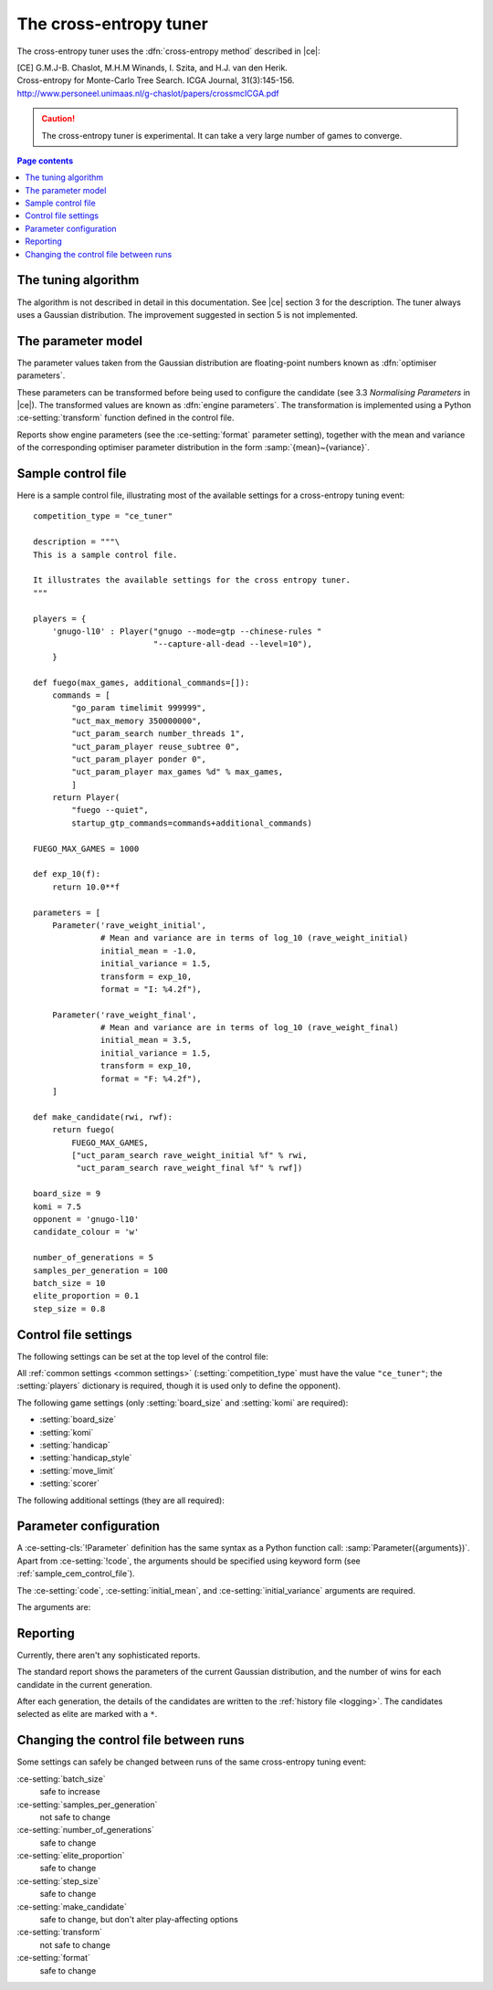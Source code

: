 .. |ce| replace:: :ref:`[CE] <ce_paper>`

The cross-entropy tuner
-----------------------

The cross-entropy tuner uses the :dfn:`cross-entropy method` described in
|ce|:

.. _ce_paper:

| [CE] G.M.J-B. Chaslot, M.H.M Winands, I. Szita, and H.J. van den Herik.
| Cross-entropy for Monte-Carlo Tree Search. ICGA Journal, 31(3):145-156.
| http://www.personeel.unimaas.nl/g-chaslot/papers/crossmcICGA.pdf

.. caution:: The cross-entropy tuner is experimental. It can take a very large
   number of games to converge.


.. contents:: Page contents
   :local:
   :backlinks: none


The tuning algorithm
^^^^^^^^^^^^^^^^^^^^

The algorithm is not described in detail in this documentation. See |ce|
section 3 for the description. The tuner always uses a Gaussian distribution.
The improvement suggested in section 5 is not implemented.


.. _ce parameter model:

The parameter model
^^^^^^^^^^^^^^^^^^^

The parameter values taken from the Gaussian distribution are floating-point
numbers known as :dfn:`optimiser parameters`.

These parameters can be transformed before being used to configure the
candidate (see 3.3 *Normalising Parameters* in |ce|). The transformed values
are known as :dfn:`engine parameters`. The transformation is implemented using
a Python :ce-setting:`transform` function defined in the control file.

Reports show engine parameters (see the :ce-setting:`format` parameter
setting), together with the mean and variance of the corresponding optimiser
parameter distribution in the form :samp:`{mean}~{variance}`.


.. _the cem tuning algorithm:

.. _sample_cem_control_file:

Sample control file
^^^^^^^^^^^^^^^^^^^

Here is a sample control file, illustrating most of the available settings for
a cross-entropy tuning event::

  competition_type = "ce_tuner"

  description = """\
  This is a sample control file.

  It illustrates the available settings for the cross entropy tuner.
  """

  players = {
      'gnugo-l10' : Player("gnugo --mode=gtp --chinese-rules "
                           "--capture-all-dead --level=10"),
      }

  def fuego(max_games, additional_commands=[]):
      commands = [
          "go_param timelimit 999999",
          "uct_max_memory 350000000",
          "uct_param_search number_threads 1",
          "uct_param_player reuse_subtree 0",
          "uct_param_player ponder 0",
          "uct_param_player max_games %d" % max_games,
          ]
      return Player(
          "fuego --quiet",
          startup_gtp_commands=commands+additional_commands)

  FUEGO_MAX_GAMES = 1000

  def exp_10(f):
      return 10.0**f

  parameters = [
      Parameter('rave_weight_initial',
                # Mean and variance are in terms of log_10 (rave_weight_initial)
                initial_mean = -1.0,
                initial_variance = 1.5,
                transform = exp_10,
                format = "I: %4.2f"),

      Parameter('rave_weight_final',
                # Mean and variance are in terms of log_10 (rave_weight_final)
                initial_mean = 3.5,
                initial_variance = 1.5,
                transform = exp_10,
                format = "F: %4.2f"),
      ]

  def make_candidate(rwi, rwf):
      return fuego(
          FUEGO_MAX_GAMES,
          ["uct_param_search rave_weight_initial %f" % rwi,
           "uct_param_search rave_weight_final %f" % rwf])

  board_size = 9
  komi = 7.5
  opponent = 'gnugo-l10'
  candidate_colour = 'w'

  number_of_generations = 5
  samples_per_generation = 100
  batch_size = 10
  elite_proportion = 0.1
  step_size = 0.8



.. _cem_control_file_settings:

Control file settings
^^^^^^^^^^^^^^^^^^^^^

The following settings can be set at the top level of the control file:

All :ref:`common settings <common settings>` (:setting:`competition_type` must
have the value ``"ce_tuner"``; the :setting:`players` dictionary is required,
though it is used only to define the opponent).

The following game settings (only :setting:`board_size` and :setting:`komi`
are required):

- :setting:`board_size`
- :setting:`komi`
- :setting:`handicap`
- :setting:`handicap_style`
- :setting:`move_limit`
- :setting:`scorer`


The following additional settings (they are all required):

.. ce-setting:: candidate_colour

  String: ``"b"`` or ``"w"``

  The colour for the candidates to take in every game.


.. ce-setting:: opponent

  Identifier

  The :ref:`player code <player codes>` of the player to use as the
  candidates' opponent.


.. ce-setting:: parameters

  List of :ce-setting-cls:`Parameter` definitions (see :ref:`ce parameter
  configuration`).

  Describes the parameters that the tuner will work with. See :ref:`ce
  parameter model` for more details.

  The order of the :ce-setting-cls:`Parameter` definitions is used for the
  arguments to :ce-setting:`make_candidate`, and whenever parameters are
  described in reports or game records.


.. ce-setting:: make_candidate

  Python function

  Function to create a :setting-cls:`Player` from its engine parameters.

  This function is passed one argument for each candidate parameter, and must
  return a :setting-cls:`Player` definition. Each argument is the output of
  the corresponding Parameter's :ce-setting:`transform`.

  The function will typically use its arguments to construct command line
  options or |gtp| commands for the player. For example::

    def make_candidate(param1, param2):
        return Player(["goplayer", "--param1", str(param1),
                       "--param2", str(param2)])

    def make_candidate(param1, param2):
        return Player("goplayer", startup_gtp_commands=[
                       ["param1", str(param1)],
                       ["param2", str(param2)],
                      ])


.. ce-setting:: number_of_generations

  Positive integer

  The number of times to repeat the tuning algorithm (*number of iterations*
  or *T* in the terminology of |ce|).


.. ce-setting:: samples_per_generation

  Positive integer

  The number of candidates to make in each generation (*population_size* or
  *N* in the terminology of |ce|).


.. ce-setting:: batch_size

  Positive integer

  The number of games played by each candidate.


.. ce-setting:: elite_proportion

  Float between 0.0 and 1.0

  The proportion of candidates to select from each generation as 'elite' (the
  *selection ratio* or *ρ* in the terminology of |ce|). A value between 0.01
  and 0.1 is recommended.



.. ce-setting:: step_size

  Float between 0.0 and 1.0

  The rate at which to update the distribution parameters between generations
  (*α* in the terminology of |ce|).

  .. caution:: I can't find anywhere in the paper the value they used for
     this, so I don't know what to recommend.


.. _ce parameter configuration:

Parameter configuration
^^^^^^^^^^^^^^^^^^^^^^^

.. ce-setting-cls:: Parameter

A :ce-setting-cls:`!Parameter` definition has the same syntax as a Python
function call: :samp:`Parameter({arguments})`. Apart from :ce-setting:`!code`,
the arguments should be specified using keyword form (see
:ref:`sample_cem_control_file`).

The :ce-setting:`code`, :ce-setting:`initial_mean`, and
:ce-setting:`initial_variance` arguments are required.

The arguments are:


.. ce-setting:: code

  Identifier

  A short string used to identify the parameter. This is used in error
  messages, and in the default for :ce-setting:`format`.


.. ce-setting:: initial_mean

  Float

  The mean value for the parameter in the first generation's distribution.


.. ce-setting:: initial_variance

  Float >= 0

  The variance for the parameter in the first generation's distribution.


.. ce-setting:: transform

  Python function (default identity)

  Function mapping an optimiser parameter to an engine parameter; see :ref:`ce
  parameter model`.

  Examples::

    def exp_10(f):
        return 10.0**f

    Parameter('p1', initial_mean = …, initial_variance = …,
              transform = exp_10)

  If the :ce-setting:`!transform` is not specified, the optimiser parameter is
  used directly as the engine parameter.


.. ce-setting:: format

  String (default :samp:`"{parameter_code}: %s"`)

  Format string used to display the parameter value. This should include a
  short abbreviation to indicate which parameter is being displayed, and also
  contain ``%s``, which will be replaced with the engine parameter value.

  You can use any Python conversion specifier instead of ``%s``. For example,
  ``%.2f`` will format a floating point number to two decimal places. ``%s``
  should be safe to use for all types of value. See `string formatting
  operations`__ for details.

  .. __: http://docs.python.org/release/2.7/library/stdtypes.html#string-formatting-operations

  Format strings should be kept short, as screen space is limited.

  Examples::

    Parameter('parameter_1',
              initial_mean = 0.0, initial_variance = 1.0,
              format = "p1: %.2f")

    Parameter('parameter_2',
              initial_mean = 5000, initial_variance = 250000,
              format = "p2: %d")


Reporting
^^^^^^^^^

Currently, there aren't any sophisticated reports.

The standard report shows the parameters of the current Gaussian distribution,
and the number of wins for each candidate in the current generation.

After each generation, the details of the candidates are written to the
:ref:`history file <logging>`. The candidates selected as elite are marked
with a ``*``.


Changing the control file between runs
^^^^^^^^^^^^^^^^^^^^^^^^^^^^^^^^^^^^^^

Some settings can safely be changed between runs of the same cross-entropy
tuning event:

:ce-setting:`batch_size`
  safe to increase

:ce-setting:`samples_per_generation`
  not safe to change

:ce-setting:`number_of_generations`
  safe to change

:ce-setting:`elite_proportion`
  safe to change

:ce-setting:`step_size`
  safe to change

:ce-setting:`make_candidate`
  safe to change, but don't alter play-affecting options

:ce-setting:`transform`
  not safe to change

:ce-setting:`format`
  safe to change

